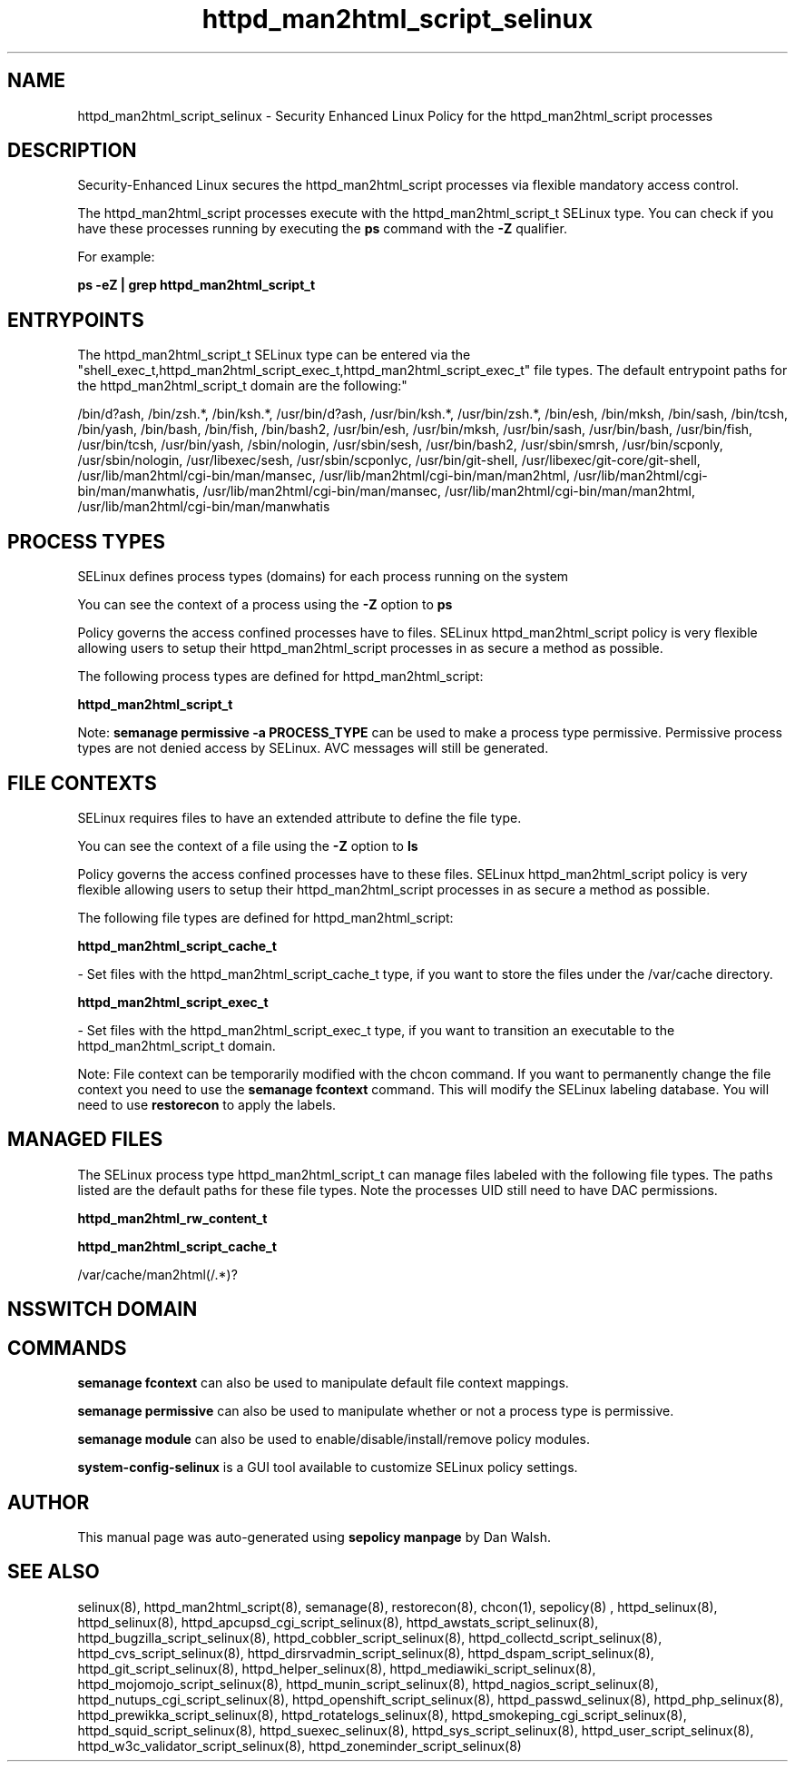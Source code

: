 .TH  "httpd_man2html_script_selinux"  "8"  "12-11-01" "httpd_man2html_script" "SELinux Policy documentation for httpd_man2html_script"
.SH "NAME"
httpd_man2html_script_selinux \- Security Enhanced Linux Policy for the httpd_man2html_script processes
.SH "DESCRIPTION"

Security-Enhanced Linux secures the httpd_man2html_script processes via flexible mandatory access control.

The httpd_man2html_script processes execute with the httpd_man2html_script_t SELinux type. You can check if you have these processes running by executing the \fBps\fP command with the \fB\-Z\fP qualifier.

For example:

.B ps -eZ | grep httpd_man2html_script_t


.SH "ENTRYPOINTS"

The httpd_man2html_script_t SELinux type can be entered via the "shell_exec_t,httpd_man2html_script_exec_t,httpd_man2html_script_exec_t" file types.  The default entrypoint paths for the httpd_man2html_script_t domain are the following:"

/bin/d?ash, /bin/zsh.*, /bin/ksh.*, /usr/bin/d?ash, /usr/bin/ksh.*, /usr/bin/zsh.*, /bin/esh, /bin/mksh, /bin/sash, /bin/tcsh, /bin/yash, /bin/bash, /bin/fish, /bin/bash2, /usr/bin/esh, /usr/bin/mksh, /usr/bin/sash, /usr/bin/bash, /usr/bin/fish, /usr/bin/tcsh, /usr/bin/yash, /sbin/nologin, /usr/sbin/sesh, /usr/bin/bash2, /usr/sbin/smrsh, /usr/bin/scponly, /usr/sbin/nologin, /usr/libexec/sesh, /usr/sbin/scponlyc, /usr/bin/git-shell, /usr/libexec/git-core/git-shell, /usr/lib/man2html/cgi-bin/man/mansec, /usr/lib/man2html/cgi-bin/man/man2html, /usr/lib/man2html/cgi-bin/man/manwhatis, /usr/lib/man2html/cgi-bin/man/mansec, /usr/lib/man2html/cgi-bin/man/man2html, /usr/lib/man2html/cgi-bin/man/manwhatis
.SH PROCESS TYPES
SELinux defines process types (domains) for each process running on the system
.PP
You can see the context of a process using the \fB\-Z\fP option to \fBps\bP
.PP
Policy governs the access confined processes have to files.
SELinux httpd_man2html_script policy is very flexible allowing users to setup their httpd_man2html_script processes in as secure a method as possible.
.PP
The following process types are defined for httpd_man2html_script:

.EX
.B httpd_man2html_script_t
.EE
.PP
Note:
.B semanage permissive -a PROCESS_TYPE
can be used to make a process type permissive. Permissive process types are not denied access by SELinux. AVC messages will still be generated.

.SH FILE CONTEXTS
SELinux requires files to have an extended attribute to define the file type.
.PP
You can see the context of a file using the \fB\-Z\fP option to \fBls\bP
.PP
Policy governs the access confined processes have to these files.
SELinux httpd_man2html_script policy is very flexible allowing users to setup their httpd_man2html_script processes in as secure a method as possible.
.PP
The following file types are defined for httpd_man2html_script:


.EX
.PP
.B httpd_man2html_script_cache_t
.EE

- Set files with the httpd_man2html_script_cache_t type, if you want to store the files under the /var/cache directory.


.EX
.PP
.B httpd_man2html_script_exec_t
.EE

- Set files with the httpd_man2html_script_exec_t type, if you want to transition an executable to the httpd_man2html_script_t domain.


.PP
Note: File context can be temporarily modified with the chcon command.  If you want to permanently change the file context you need to use the
.B semanage fcontext
command.  This will modify the SELinux labeling database.  You will need to use
.B restorecon
to apply the labels.

.SH "MANAGED FILES"

The SELinux process type httpd_man2html_script_t can manage files labeled with the following file types.  The paths listed are the default paths for these file types.  Note the processes UID still need to have DAC permissions.

.br
.B httpd_man2html_rw_content_t


.br
.B httpd_man2html_script_cache_t

	/var/cache/man2html(/.*)?
.br

.SH NSSWITCH DOMAIN

.SH "COMMANDS"
.B semanage fcontext
can also be used to manipulate default file context mappings.
.PP
.B semanage permissive
can also be used to manipulate whether or not a process type is permissive.
.PP
.B semanage module
can also be used to enable/disable/install/remove policy modules.

.PP
.B system-config-selinux
is a GUI tool available to customize SELinux policy settings.

.SH AUTHOR
This manual page was auto-generated using
.B "sepolicy manpage"
by Dan Walsh.

.SH "SEE ALSO"
selinux(8), httpd_man2html_script(8), semanage(8), restorecon(8), chcon(1), sepolicy(8)
, httpd_selinux(8), httpd_selinux(8), httpd_apcupsd_cgi_script_selinux(8), httpd_awstats_script_selinux(8), httpd_bugzilla_script_selinux(8), httpd_cobbler_script_selinux(8), httpd_collectd_script_selinux(8), httpd_cvs_script_selinux(8), httpd_dirsrvadmin_script_selinux(8), httpd_dspam_script_selinux(8), httpd_git_script_selinux(8), httpd_helper_selinux(8), httpd_mediawiki_script_selinux(8), httpd_mojomojo_script_selinux(8), httpd_munin_script_selinux(8), httpd_nagios_script_selinux(8), httpd_nutups_cgi_script_selinux(8), httpd_openshift_script_selinux(8), httpd_passwd_selinux(8), httpd_php_selinux(8), httpd_prewikka_script_selinux(8), httpd_rotatelogs_selinux(8), httpd_smokeping_cgi_script_selinux(8), httpd_squid_script_selinux(8), httpd_suexec_selinux(8), httpd_sys_script_selinux(8), httpd_user_script_selinux(8), httpd_w3c_validator_script_selinux(8), httpd_zoneminder_script_selinux(8)
